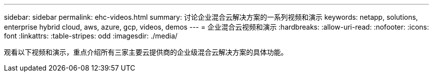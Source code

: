 ---
sidebar: sidebar 
permalink: ehc-videos.html 
summary: 讨论企业混合云解决方案的一系列视频和演示 
keywords: netapp, solutions, enterprise hybrid cloud, aws, azure, gcp, videos, demos 
---
= 企业混合云视频和演示
:hardbreaks:
:allow-uri-read: 
:nofooter: 
:icons: font
:linkattrs: 
:table-stripes: odd
:imagesdir: ./media/


观看以下视频和演示，重点介绍所有三家主要云提供商的企业级混合云解决方案的具体功能。
